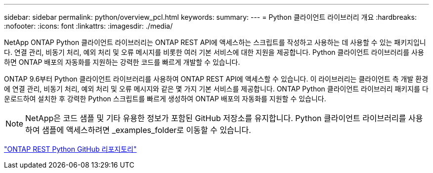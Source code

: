 ---
sidebar: sidebar 
permalink: python/overview_pcl.html 
keywords:  
summary:  
---
= Python 클라이언트 라이브러리 개요
:hardbreaks:
:nofooter: 
:icons: font
:linkattrs: 
:imagesdir: ./media/


NetApp ONTAP Python 클라이언트 라이브러리는 ONTAP REST API에 액세스하는 스크립트를 작성하고 사용하는 데 사용할 수 있는 패키지입니다. 연결 관리, 비동기 처리, 예외 처리 및 오류 메시지를 비롯한 여러 기본 서비스에 대한 지원을 제공합니다. Python 클라이언트 라이브러리를 사용하면 ONTAP 배포의 자동화를 지원하는 강력한 코드를 빠르게 개발할 수 있습니다.

[role="lead"]
ONTAP 9.6부터 Python 클라이언트 라이브러리를 사용하여 ONTAP REST API에 액세스할 수 있습니다. 이 라이브러리는 클라이언트 측 개발 환경에 연결 관리, 비동기 처리, 예외 처리 및 오류 메시지와 같은 몇 가지 기본 서비스를 제공합니다. ONTAP Python 클라이언트 라이브러리 패키지를 다운로드하여 설치한 후 강력한 Python 스크립트를 빠르게 생성하여 ONTAP 배포의 자동화를 지원할 수 있습니다.


NOTE: NetApp은 코드 샘플 및 기타 유용한 정보가 포함된 GitHub 저장소를 유지합니다. Python 클라이언트 라이브러리를 사용하여 샘플에 액세스하려면 _examples_folder로 이동할 수 있습니다.

https://github.com/NetApp/ontap-rest-python["ONTAP REST Python GitHub 리포지토리"^]
